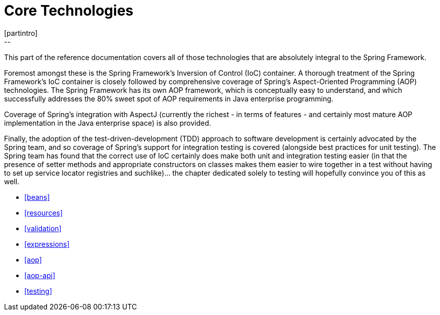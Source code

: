 [[spring-core]]
= Core Technologies
[partintro]
--
This part of the reference documentation covers all of those technologies that are
absolutely integral to the Spring Framework.

Foremost amongst these is the Spring Framework's Inversion of Control (IoC) container. A
thorough treatment of the Spring Framework's IoC container is closely followed by
comprehensive coverage of Spring's Aspect-Oriented Programming (AOP) technologies. The
Spring Framework has its own AOP framework, which is conceptually easy to understand,
and which successfully addresses the 80% sweet spot of AOP requirements in Java
enterprise programming.

Coverage of Spring's integration with AspectJ (currently the richest - in terms of
features - and certainly most mature AOP implementation in the Java enterprise space) is
also provided.

Finally, the adoption of the test-driven-development (TDD) approach to software
development is certainly advocated by the Spring team, and so coverage of Spring's
support for integration testing is covered (alongside best practices for unit testing).
The Spring team has found that the correct use of IoC certainly does make both unit and
integration testing easier (in that the presence of setter methods and appropriate
constructors on classes makes them easier to wire together in a test without having to
set up service locator registries and suchlike)... the chapter dedicated solely to
testing will hopefully convince you of this as well.

* <<beans>>
* <<resources>>
* <<validation>>
* <<expressions>>
* <<aop>>
* <<aop-api>>
* <<testing>>
--


